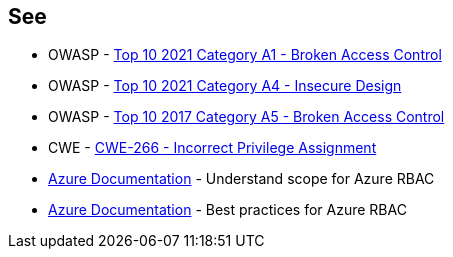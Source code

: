 == See

* OWASP - https://owasp.org/Top10/A01_2021-Broken_Access_Control/[Top 10 2021 Category A1 - Broken Access Control]
* OWASP - https://owasp.org/Top10/A04_2021-Insecure_Design/[Top 10 2021 Category A4 - Insecure Design]
* OWASP - https://owasp.org/www-project-top-ten/2017/A5_2017-Broken_Access_Control[Top 10 2017 Category A5 - Broken Access Control]
* CWE - https://cwe.mitre.org/data/definitions/266[CWE-266 - Incorrect Privilege Assignment]
* https://docs.microsoft.com/en-us/azure/role-based-access-control/scope-overview[Azure Documentation] - Understand scope for Azure RBAC
* https://docs.microsoft.com/en-us/azure/role-based-access-control/best-practices[Azure Documentation] - Best practices for Azure RBAC